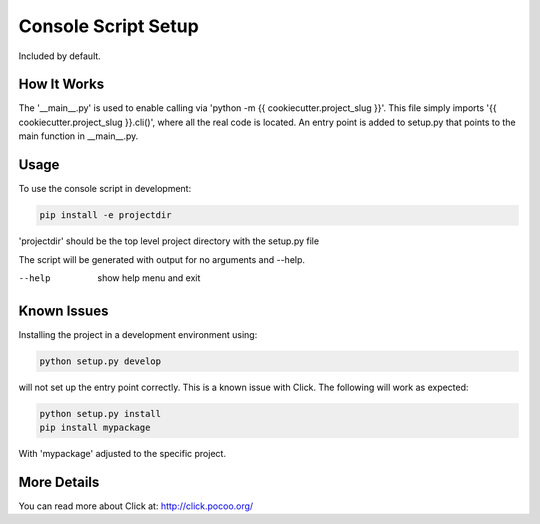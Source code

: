 .. _console-script-setup:


Console Script Setup
=================

Included by default.

How It Works
------------

The '__main__.py' is used to enable calling via 'python -m {{ cookiecutter.project_slug }}'.
This file simply imports '{{ cookiecutter.project_slug }}.cli()', where all the real code is located.
An entry point is added to setup.py that points to the main function in __main__.py.

Usage
------------
To use the console script in development:

.. code-block:: bash

    pip install -e projectdir

'projectdir' should be the top level project directory with the setup.py file

The script will be generated with output for no arguments and --help.

--help
    show help menu and exit

Known Issues
------------
Installing the project in a development environment using:

.. code-block:: bash

    python setup.py develop

will not set up the entry point correctly. This is a known issue with Click.
The following will work as expected:

.. code-block:: bash

    python setup.py install
    pip install mypackage

With 'mypackage' adjusted to the specific project.


More Details
------------

You can read more about Click at:
http://click.pocoo.org/
